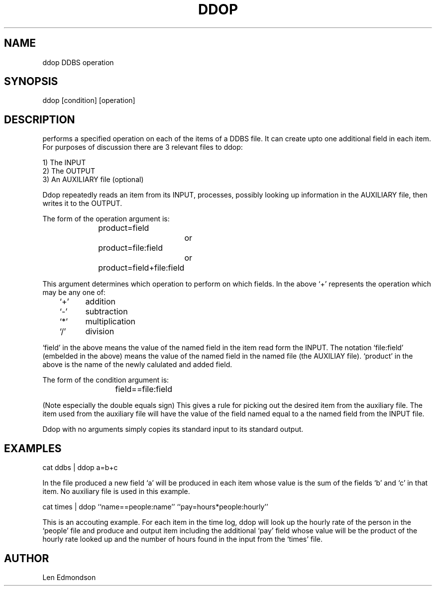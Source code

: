 .TH DDOP DDBS 
.SH NAME
ddop \*- DDBS operation
.SH SYNOPSIS
ddop [condition] [operation] 
.SH DESCRIPTION
.it Ddop
performs a specified operation on each of the items of a DDBS file.
It can create upto one additional field in each item.
For purposes of discussion there are 3 relevant files to ddop:

 1) The INPUT
 2) The OUTPUT
 3) An AUXILIARY file (optional)

Ddop repeatedly reads an item from its INPUT, processes,
possibly looking up information in the AUXILIARY file, then writes it
to the OUTPUT.

The form of the operation argument is:
 			product=field
 				or
 			product=file:field
 				or
 			product=field+file:field
 
This argument determines which operation to perform on which fields.
In the above `+' represents the operation which may be any one of:

	`+'	addition
 	`-'	subtraction
 	`*'	multiplication
 	`/'	division

`field' in the above means the value of the named field in the
item read form the INPUT.
The notation `file:field' (embelded in the above)
means the value of the named field in the
named file (the AUXILIAY file).
`product' in the above is the name of the newly calulated and
added field.


The form of the condition argument is:

 			field==file:field

(Note especially the double equals sign)
This gives a rule for picking out the desired item from the auxiliary file.
The item used from the auxiliary file will have the value of the field
named equal to a the named field from the INPUT file.

      Ddop with no arguments simply copies its standard input to its standard
output.

.SH EXAMPLES
cat ddbs | ddop a=b+c

In the file produced a new field `a' will be produced in each
item whose value is the sum of the fields `b' and `c' in that item.
No auxiliary file is used in this example.


.nf
.na
cat times | ddop ``name==people:name'' ``pay=hours*people:hourly''
.fi
.ad

This is an accouting example.  For each item in the time log,
ddop will look up the hourly rate of the person in the `people'
file and produce and output item including the additional
`pay' field whose value will be the product of the hourly rate
looked up and the number of hours found in the input from the `times' file.

.SH AUTHOR
Len Edmondson
